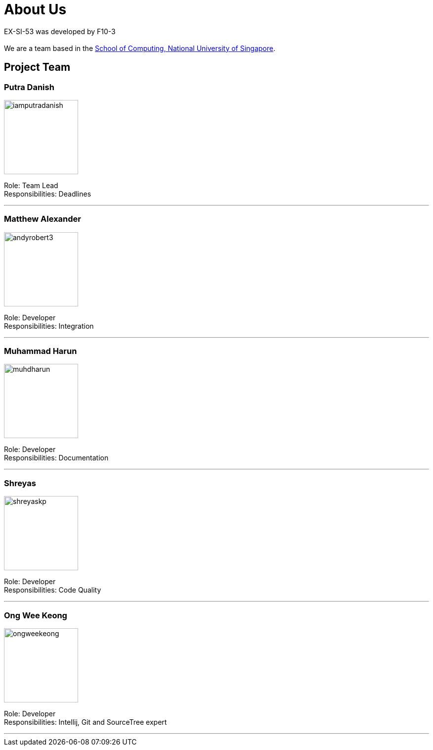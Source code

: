 = About Us
:site-section: AboutUs
:relfileprefix: team/
:imagesDir: images/profiles


EX-SI-53 was developed by F10-3 +
{empty} +
We are a team based in the http://www.comp.nus.edu.sg[School of Computing, National University of Singapore].

== Project Team

=== Putra Danish
image::iamputradanish.png[width="150", align="left"]

Role: Team Lead +
Responsibilities: Deadlines

'''

=== Matthew Alexander
image::andyrobert3.png[width="150", align="left"]

Role: Developer +
Responsibilities: Integration

'''

=== Muhammad Harun
image::muhdharun.png[width="150", align="left"]

Role: Developer +
Responsibilities: Documentation

'''

=== Shreyas
image::shreyaskp.png[width="150", align="left"]


Role: Developer +
Responsibilities: Code Quality

'''

=== Ong Wee Keong
image::ongweekeong.png[width="150", align="left"]

Role: Developer +
Responsibilities: Intellij, Git and SourceTree expert

'''
